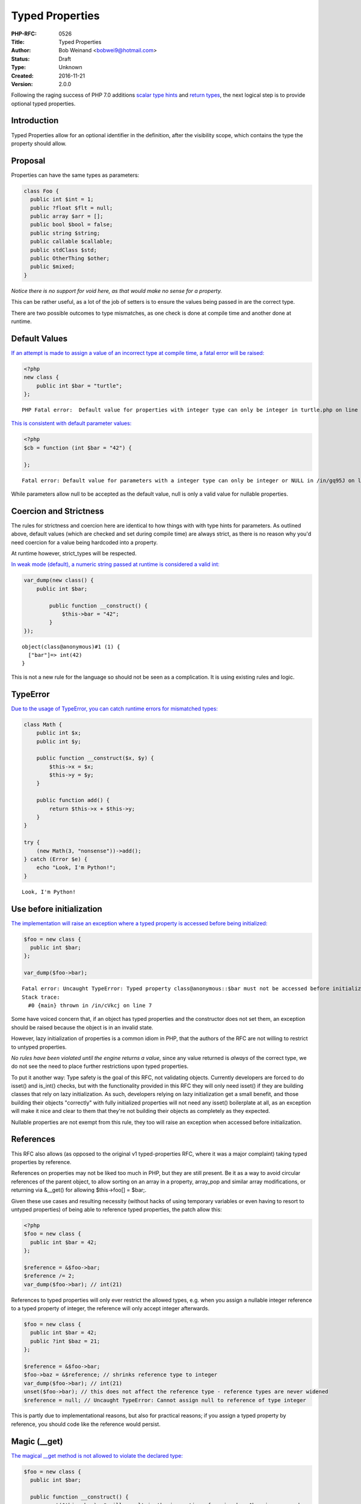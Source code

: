 Typed Properties
================

:PHP-RFC: 0526
:Title: Typed Properties
:Author: Bob Weinand <bobwei9@hotmail.com>
:Status: Draft
:Type: Unknown
:Created: 2016-11-21
:Version: 2.0.0

Following the raging success of PHP 7.0 additions `scalar type
hints <https://wiki.php.net/rfc/scalar_type_hints_v5>`__ and `return
types <https://wiki.php.net/rfc/return_types>`__, the next logical step
is to provide optional typed properties.

Introduction
------------

Typed Properties allow for an optional identifier in the definition,
after the visibility scope, which contains the type the property should
allow.

Proposal
--------

Properties can have the same types as parameters:

.. code:: php

   class Foo {
     public int $int = 1;
     public ?float $flt = null;
     public array $arr = [];
     public bool $bool = false;
     public string $string;
     public callable $callable;
     public stdClass $std;
     public OtherThing $other;
     public $mixed;
   }

*Notice there is no support for void here, as that would make no sense
for a property.*

This can be rather useful, as a lot of the job of setters is to ensure
the values being passed in are the correct type.

There are two possible outcomes to type mismatches, as one check is done
at compile time and another done at runtime.

Default Values
--------------

`If an attempt is made to assign a value of an incorrect type at compile
time, a fatal error will be raised: <https://3v4l.org/EnGUI/rfc#tabs>`__

.. code:: php

   <?php
   new class {
       public int $bar = "turtle";
   };

::

   PHP Fatal error:  Default value for properties with integer type can only be integer in turtle.php on line 3

`This is consistent with default parameter
values: <https://3v4l.org/gq95J#tabs>`__

.. code:: php

   <?php
   $cb = function (int $bar = "42") {
       
   };

::

   Fatal error: Default value for parameters with a integer type can only be integer or NULL in /in/gq95J on line 2

While parameters allow null to be accepted as the default value, null is
only a valid value for nullable properties.

Coercion and Strictness
-----------------------

The rules for strictness and coercion here are identical to how things
with with type hints for parameters. As outlined above, default values
(which are checked and set during compile time) are always strict, as
there is no reason why you'd need coercion for a value being hardcoded
into a property.

At runtime however, strict_types will be respected.

`In weak mode (default), a numeric string passed at runtime is
considered a valid int: <https://3v4l.org/O4bdX/rfc#tabs>`__

.. code:: php

   var_dump(new class() {
       public int $bar;

           public function __construct() {
               $this->bar = "42";
           }
   });

::

   object(class@anonymous)#1 (1) { 
     ["bar"]=> int(42) 
   }

This is not a new rule for the language so should not be seen as a
complication. It is using existing rules and logic.

TypeError
---------

`Due to the usage of TypeError, you can catch runtime errors for
mismatched types: <https://3v4l.org/obW7U/rfc#tabs>`__

.. code:: php

   class Math {
       public int $x;
       public int $y;
       
       public function __construct($x, $y) {
           $this->x = $x;
           $this->y = $y;
       }
       
       public function add() {
           return $this->x + $this->y;
       }
   }

   try {
       (new Math(3, "nonsense"))->add();
   } catch (Error $e) {
       echo "Look, I'm Python!";
   }

::

   Look, I'm Python!

Use before initialization
-------------------------

`The implementation will raise an exception where a typed property is
accessed before being initialized: <https://3v4l.org/cVkcj/rfc#tabs>`__

.. code:: php

   $foo = new class {
     public int $bar;  
   };

   var_dump($foo->bar);

::

   Fatal error: Uncaught TypeError: Typed property class@anonymous::$bar must not be accessed before initialization in /in/cVkcj:7 
   Stack trace: 
     #0 {main} thrown in /in/cVkcj on line 7

Some have voiced concern that, if an object has typed properties and the
constructor does not set them, an exception should be raised because the
object is in an invalid state.

However, lazy initialization of properties is a common idiom in PHP,
that the authors of the RFC are not willing to restrict to untyped
properties.

*No rules have been violated until the engine returns a value*, since
any value returned is *always* of the correct type, we do not see the
need to place further restrictions upon typed properties.

To put it another way: Type safety is the goal of this RFC, not
validating objects. Currently developers are forced to do isset() and
is_int() checks, but with the functionality provided in this RFC they
will only need isset() if they are building classes that rely on lazy
initialization. As such, developers relying on lazy initialization get a
small benefit, and those building their objects "correctly" with fully
initialized properties will not need any isset() boilerplate at all, as
an exception will make it nice and clear to them that they're not
building their objects as completely as they expected.

Nullable properties are not exempt from this rule, they too will raise
an exception when accessed before initialization.

References
----------

This RFC also allows (as opposed to the original v1 typed-properties
RFC, where it was a major complaint) taking typed properties by
reference.

References on properties may not be liked too much in PHP, but they are
still present. Be it as a way to avoid circular references of the parent
object, to allow sorting on an array in a property, array_pop and
similar array modifications, or returning via &__get() for allowing
$this->foo[] = $bar;.

Given these use cases and resulting necessity (without hacks of using
temporary variables or even having to resort to untyped properties) of
being able to reference typed properties, the patch allow this:

.. code:: php

   <?php
   $foo = new class {
     public int $bar = 42;
   };

   $reference = &$foo->bar;
   $reference /= 2;
   var_dump($foo->bar); // int(21)

References to typed properties will only ever restrict the allowed
types, e.g. when you assign a nullable integer reference to a typed
property of integer, the reference will only accept integer afterwards.

.. code:: php

   $foo = new class {
     public int $bar = 42;
     public ?int $baz = 21;
   };

   $reference = &$foo->bar;
   $foo->baz = &$reference; // shrinks reference type to integer
   var_dump($foo->bar); // int(21)
   unset($foo->bar); // this does not affect the reference type - reference types are never widened
   $reference = null; // Uncaught TypeError: Cannot assign null to reference of type integer

This is partly due to implementational reasons, but also for practical
reasons; if you assign a typed property by reference, you should code
like the reference would persist.

Magic (__get)
-------------

`The magical \__get method is not allowed to violate the declared
type: <https://3v4l.org/Lq5dA/rfc#tabs>`__

.. code:: php

   $foo = new class {
     public int $bar;
     
     public function __construct() {
         unset($this->bar); # will result in the invocation of magic when $bar is accessed
     }
     
     public function __get($name) {
         return "oh dear!";
     }
   };

   var_dump($foo->bar);

::

   Fatal error: Uncaught TypeError: Typed property class@anonymous::$bar must be integer, string used in /in/Lq5dA:15 
   Stack trace: 
     #0 {main} thrown in /in/Lq5dA on line 15

This may seem counter intuitive, but it's consistent with how normal
objects work.

When a normal objects property is unset, it will result in the
invocation of magic get when subsequently accessed, as if the property
had never been declared, but the engine does not actually remove the
property; If the property is assigned a value, access will be controlled
as the declaration defines on any subsequent read of the property.

Therefore, we allow the invocation of magic for unset properties, but do
not allow the return value to violate the type declared.

Mixed Declarations
------------------

Given the following code:

.. code:: php

   new class {
       public int $foo, $bar;
   };

The engine already makes the assumption that $bar is public, whether
that is right or wrong is irrelevant; We can't change it.

To stay consistent with the way visibility is applied to the group, type
is applied in the same way. Any property in this statement will be
considered an int too.

Mixing type declarations in a grouped statement is not allowed, and will
cause a parser error:

.. code:: php

   new class {
       public int $foo, string $bar;
   };

::

   Parse error: syntax error, unexpected 'string' (T_STRING), expecting variable (T_VARIABLE)

If you want to declare multiple properties with different types, use
multiple statements.

Unset
-----

It is possible to unset typed properties, and return them to the same
state as a property that was never set. There are no special differences
or rules around this.

.. code:: php

   $foo = new class {
       public int $bar;

       public function __construct()
       {
           $this->bar = 12;
       }
   };

   unset($foo->bar);

   var_dump(isset($foo->bar));

   var_dump($foo->bar * 2);

::

   bool(false)

   Fatal error: Uncaught TypeError: Typed property class@anonymous::$bar must not be accessed before initialization

Reflection
----------

`A new ReflectionProperty::getType() method is
provided. <https://3v4l.org/A6XZO/rfc#tabs>`__

.. code:: php

   class PropTypeTest {
       public int $int;
       public string $string;
       public array $arr;
       public callable $callable;
       public stdClass $std;
       public OtherThing $other;
       public $mixed;
   }

   $reflector = new ReflectionClass(PropTypeTest::class);

   foreach ($reflector->getProperties() as $name => $property) {
       if ($property->hasType()) {
           printf("type: %s $%s\n", $property->getType(), $property->getName());
       } else {
           printf("mixed: $%s\n", $property->getName());
       }
   }

::

   type: int $int
   type: string $string
   type: array $arr
   type: callable $callable
   type: stdClass $std
   type: OtherThing $other
   mixed: $mixed

Similarities to HHVM
--------------------

The type system in HHVM uses matching syntax.

In fact, an example taken from the `HHVM Type
System <https://docs.hhvm.com/hack/types/type-system>`__ works perfectly
with this implementation:

.. code:: php

   class A {
     protected float $x;
     public string $y;

     public function __construct() {
       $this->x = 4.0;
       $this->y = "Day";
     }
     public function foo(bool $b): float {
       return $b ? 2.3 * $this->x : 1.1 * $this->x;
     }
   }

   function bar(): string {
     // local variables are inferred, not explicitly typed
     $a = new A();
     if ($a->foo(true) > 8.0) {
       return "Good " . $a->y;
     }
     return "Bad " . $a->y;
   }

   var_dump(bar()); // string(8) "Good Day"

Whilst the syntax is almost identical, this works a little differently
to Hack.

Hack a offers static analysis tools to detect mismatched types, but when
the code is executed it will allow any type to be passed through. This
implementation is done at compile time to avoid the need for this, and
validates properties being set at runtime too. Static analysis tools and
editors/IDEs will no doubt catch up.

Other Languages
---------------

Of course, while "But Xlang does it!" is never a strong reason to do
anything, it is sometimes nice to know how our friends are doing it in
other languages.

-  `\|Hack/HHVM <https://docs.hhvm.com/hack/types/type-system>`__ - See
   similarities above.
-  `C# <https://en.wikipedia.org/wiki/Property_(programming)#C.23>`__
-  `C++ <https://en.wikipedia.org/wiki/Property_(programming)#C.2B.2B>`__
-  `D <https://en.wikipedia.org/wiki/Property_(programming)#D>`__
-  `Delphi/Free
   Pascal <https://en.wikipedia.org/wiki/Property_(programming)#Delphi.2FFree_Pascal>`__
-  `ActionScript <https://en.wikipedia.org/wiki/Property_(programming)#ActionScript_3.0>`__
-  `Visual
   Basic <https://en.wikipedia.org/wiki/Property_(programming)#Visual_Basic>`__

Syntax
------

The authors of this RFC considered other syntax possibilities, however
they were considered to be inferior for the following reasons.

One approach could be to match how return types are done with a colon
after the name of the declaration, which is also how Delphi and
ActionScript handle things:

.. code:: php

   public $bar: int;
   public $bar: int = 2;
   // or 
   public $bar = 2: int;

Maybe, but if a ternary was used it would be really hard to see what was
happening:

::

   public $bar = Stuff::BAZ ? 20 : 30 : int; 

Another approach would be to copy VisualBasic:

.. code:: php

   public $bar as int;
   public $bar = 2 as int;

That sticks out a bit, we don't do this anywhere else.

The current patch seems the most consistent with popular languages,
avoids new reserved words, skips syntax soup and looks great regardless
of assignment being used or not.

Static Properties
-----------------

Static properties are global variables as far as the engine is
concerned, it uses the same opcode to assign a static property as it
does to assign any other variable ZEND_ASSIGN, the only exception being
instance variables which are assigned with ZEND_ASSIGN_OBJ - giving us
opportunity to provide type safety.

In general, we need completely new opcodes for assigning them (by ref
and normal assign) - I may still add them, but it will be some extra
work. If it turns out to be too big of a change, it will need a separate
patch and RFC.

Performance
-----------

The latest version of the proposed patch doesn't make visible
performance change of real-life apps.

On Wordpress and Mediawiki it makes about 0.1% slowdown, that may be
caused not by the additional checks but by the worse CPU cache
utilization, because the size of PHP code was increased on 60KB.

However,
`micro-benchmarks <https://gist.github.com/dstogov/33b0d79de779627bad810eb16d6156a5>`__
show significant slowdown (up to 20%) on primitive operations with
untyped properties. Usage of typed properties makes additional slowdown.
The following table shows relative slowdown of operations with
properties in comparison to master branch.

+-------------+-------------+------------+-------------+-------------+
|             | $o->p = $x; | $o->p +=2; | $x =        | $x=         |
|             |             |            | ++$o->p;    | $o->p++;    |
+=============+=============+============+=============+=============+
| untyped     | 15%         | 1%         | 7%          | 9%          |
| property    |             |            |             |             |
+-------------+-------------+------------+-------------+-------------+
| untyped     | 15%         | 1%         | 7%          | 9%          |
| property in |             |            |             |             |
| class with  |             |            |             |             |
| typed       |             |            |             |             |
| properties  |             |            |             |             |
+-------------+-------------+------------+-------------+-------------+
| typed       | 24%         | 31%        | 8%          | 10%         |
| property    |             |            |             |             |
+-------------+-------------+------------+-------------+-------------+

In principle, knowing the type of a property may allow us to make
further optimizations.

Backward Incompatible Changes
-----------------------------

None

Proposed PHP Version(s)
-----------------------

PHP 7.2

RFC Impact
----------

To Opcache
~~~~~~~~~~

Opcache has been patched.

Future Scope
------------

Typed Local Variables
~~~~~~~~~~~~~~~~~~~~~

This is an entirely different feature, and something not worth
conflating into this RFC. The idea might be wanted, but to keep things
simple it will not be discussed in this RFC.

Typed Constant Properties
~~~~~~~~~~~~~~~~~~~~~~~~~

There is currently no known value in adding a type to a constant. Seeing
as constants cannot be modified, the type is just whatever the constant
is set to, and seeing as it cannot change there is no chance for a
constant to be assigned a invalid value afterwards.

Vote
----

Two weeks vote needing 2/3 supermajority.

Question: Merge typed properties?
~~~~~~~~~~~~~~~~~~~~~~~~~~~~~~~~~

Voting Choices
^^^^^^^^^^^^^^

-  Yes
-  No

Patches and Tests
-----------------

https://github.com/php/php-src/compare/master...bwoebi:typed_ref_properties

===== Changelog =====

-  v2.0.0: Initial import

Additional Metadata
-------------------

:First Published: https://wiki.php.net/rfc/typed-properties-v2
:Original Authors: Bob Weinand bobwei9@hotmail.com
:Original Rfc At: https://wiki.php.net/rfc/typed-properties by Joe Watkins krakjoe@php.net, Phil Sturgeon philstu@php.net
:Original Status: In Draft
:Slug: typed-properties-v2
:Wiki URL: https://wiki.php.net/rfc/typed-properties-v2
